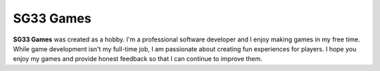 SG33 Games
==========

**SG33 Games** was created as a hobby. I'm a professional software developer and I enjoy making games in my free time.
While game development isn't my full-time job, I am passionate about creating fun experiences for players. I hope you
enjoy my games and provide honest feedback so that I can continue to improve them.
